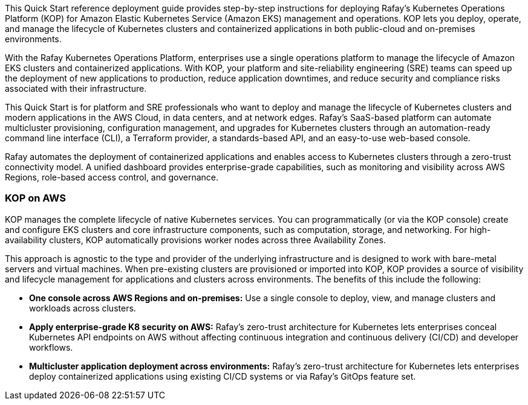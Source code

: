 // Replace the content in <>#
// Identify your target audience and explain how/why they would use this Quick Start.
//Avoid borrowing text from third-party websites (copying text from AWS service documentation is fine). Also, avoid marketing-speak, focusing instead on the technical aspect.

This Quick Start reference deployment guide provides step-by-step instructions for deploying Rafay’s Kubernetes Operations Platform (KOP) for Amazon Elastic Kubernetes Service (Amazon EKS) management and operations. KOP lets you deploy, operate, and manage the lifecycle of Kubernetes clusters and containerized applications in both public-cloud and on-premises environments.

With the Rafay Kubernetes Operations Platform, enterprises use a single operations platform to manage the lifecycle of Amazon EKS clusters and containerized applications. With KOP, your platform and site-reliability engineering (SRE) teams can speed up the deployment of new applications to production, reduce application downtimes, and reduce security and compliance risks associated with their infrastructure.

This Quick Start is for platform and SRE professionals who want to deploy and manage the lifecycle of Kubernetes clusters and modern applications in the AWS Cloud, in data centers, and at network edges. Rafay’s SaaS-based platform can automate multicluster provisioning, configuration management, and upgrades for Kubernetes clusters through an automation-ready command line interface (CLI), a Terraform provider, a standards-based API, and an easy-to-use web-based console.

Rafay automates the deployment of containerized applications and enables access to Kubernetes clusters through a zero-trust connectivity model. A unified dashboard provides enterprise-grade capabilities, such as monitoring and visibility across AWS Regions, role-based access control, and governance.

=== KOP on AWS

KOP manages the complete lifecycle of native Kubernetes services. You can programmatically (or via the KOP console) create and configure EKS clusters and core infrastructure components, such as computation, storage, and networking. For high-availability clusters, KOP automatically provisions worker nodes across three Availability Zones.

This approach is agnostic to the type and provider of the underlying infrastructure and is designed to work with bare-metal servers and virtual machines. When pre-existing clusters are provisioned or imported into KOP, KOP provides a source of visibility and lifecycle management for applications and clusters across environments. The benefits of this include the following:

* *One console across AWS Regions and on-premises:* Use a single console to deploy, view, and manage clusters and workloads across clusters.
* *Apply enterprise-grade K8 security on AWS:* Rafay’s zero-trust architecture for Kubernetes lets enterprises conceal Kubernetes API endpoints on AWS without affecting continuous integration and continuous delivery (CI/CD) and developer workflows.
* *Multicluster application deployment across environments:* Rafay’s zero-trust architecture for Kubernetes lets enterprises deploy containerized applications using existing CI/CD systems or via Rafay’s GitOps feature set.
